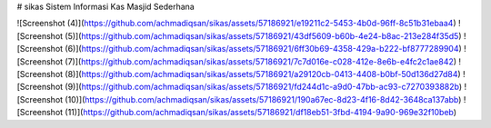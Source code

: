 # sikas
Sistem Informasi Kas Masjid Sederhana

![Screenshot (4)](https://github.com/achmadiqsan/sikas/assets/57186921/e19211c2-5453-4b0d-96ff-8c51b31ebaa4)
![Screenshot (5)](https://github.com/achmadiqsan/sikas/assets/57186921/43df5609-b60b-4e24-b8ac-213e284f35d5)
![Screenshot (6)](https://github.com/achmadiqsan/sikas/assets/57186921/6ff30b69-4358-429a-b222-bf8777289904)
![Screenshot (7)](https://github.com/achmadiqsan/sikas/assets/57186921/7c7d016e-c028-412e-8e6b-e4fc2c1ae842)
![Screenshot (8)](https://github.com/achmadiqsan/sikas/assets/57186921/a29120cb-0413-4408-b0bf-50d136d27d84)
![Screenshot (9)](https://github.com/achmadiqsan/sikas/assets/57186921/fd244d1c-a9d0-47bb-ac93-c7270393882b)
![Screenshot (10)](https://github.com/achmadiqsan/sikas/assets/57186921/190a67ec-8d23-4f16-8d42-3648ca137abb)
![Screenshot (11)](https://github.com/achmadiqsan/sikas/assets/57186921/df18eb51-3fbd-4194-9a90-969e32f10beb)
